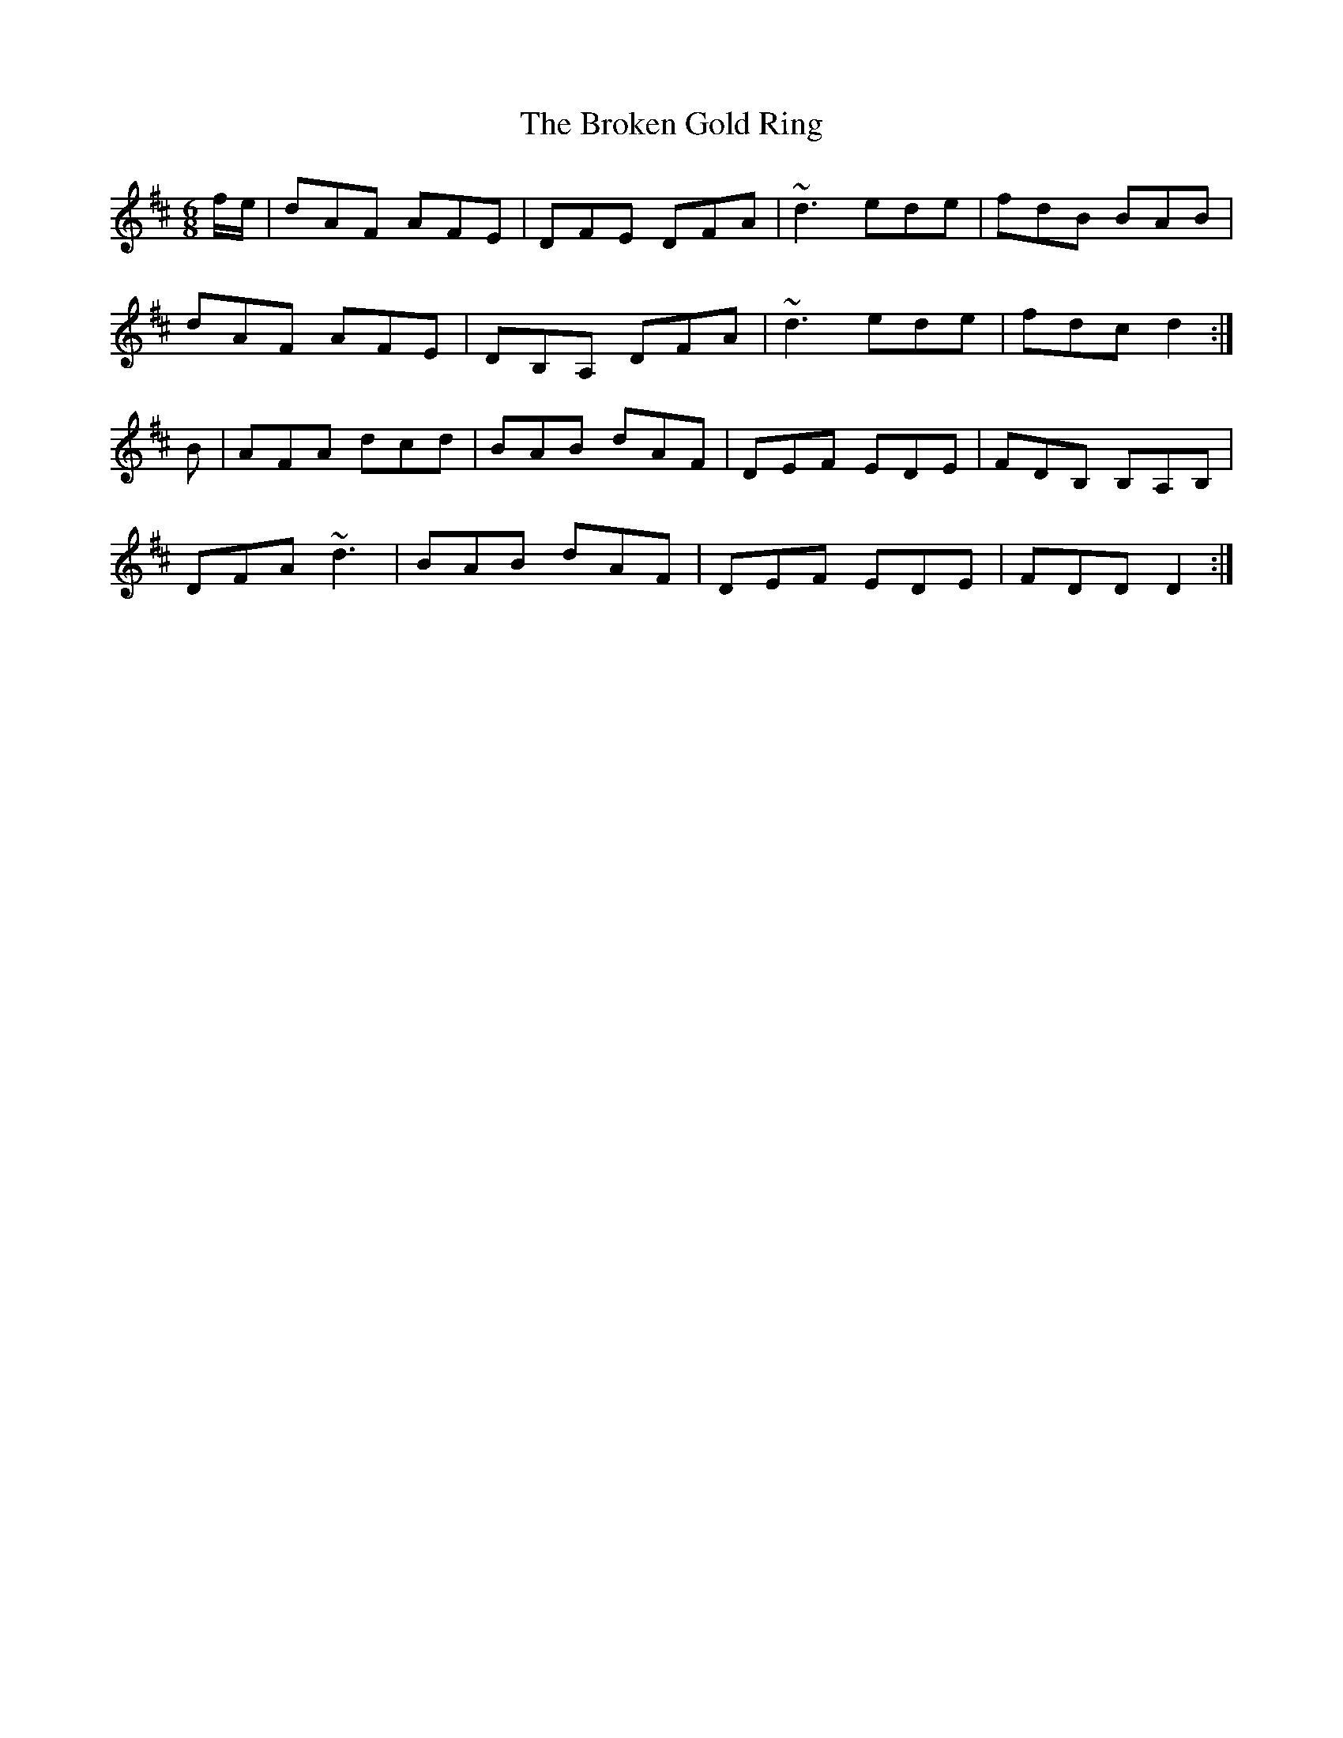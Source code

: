 X: 5235
T: Broken Gold Ring, The
R: jig
M: 6/8
K: Dmajor
f/e/|dAF AFE|DFE DFA|~d3ede|fdB BAB|
dAF AFE|DB,A, DFA|~d3 ede|fdc d2:|
B|AFA dcd|BAB dAF|DEF EDE|FDB, B,A,B,|
DFA ~d3|BAB dAF|DEF EDE|FDD D2:|

